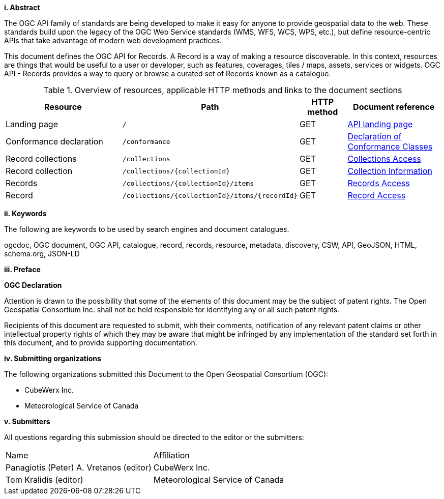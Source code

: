 [big]*i.     Abstract*

The OGC API family of standards are being developed to make it easy for anyone to provide geospatial data to the web. These standards build upon the legacy of the OGC Web Service standards (WMS, WFS, WCS, WPS, etc.), but define resource-centric APIs that take advantage of modern web development practices. 

This document defines the OGC API for Records. A Record is a way of making a resource discoverable. In this context, resources are things that would be useful to a user or developer, such as features, coverages, tiles / maps, assets, services or widgets. OGC API - Records provides a way to query or browse a curated set of Records known as a catalogue. 

[reftext='{table-caption} {counter:table-num}']
.Overview of resources, applicable HTTP methods and links to the document sections[[table_1]][[tldnr]]
[cols="25,35,10,20",options="header"]
|===
|Resource |Path |HTTP method |Document reference
|Landing page |`/` |GET |<<landing-page,API landing page>>
|Conformance declaration |`/conformance` |GET |<<conformance_class,Declaration of Conformance Classes>>
|Record collections |`/collections` |GET |<<collections-access,Collections Access>>
|Record collection |`/collections/{collectionId}` |GET |<<collection-information,Collection Information>>
|Records |`/collections/{collectionId}/items` |GET |<<records-access,Records Access>>
|Record |`/collections/{collectionId}/items/{recordId}` |GET |<<record-access,Record Access>>
|===

[[keywords]]
[big]*ii.    Keywords*

The following are keywords to be used by search engines and document catalogues.

ogcdoc, OGC document, OGC API, catalogue, record, records, resource, metadata, discovery, CSW, API, GeoJSON, HTML, schema.org, JSON-LD

[[preface]]
[big]*iii.   Preface*

*OGC Declaration*

Attention is drawn to the possibility that some of the elements of this document may be the subject of patent rights. The Open Geospatial Consortium Inc. shall not be held responsible for identifying any or all such patent rights.

Recipients of this document are requested to submit, with their comments, notification of any relevant patent claims or other intellectual property rights of which they may be aware that might be infringed by any implementation of the standard set forth in this document, and to provide supporting documentation.

[[submitting_organizations]]
[big]*iv.    Submitting organizations*

The following organizations submitted this Document to the Open Geospatial Consortium (OGC):

* CubeWerx Inc.
* Meteorological Service of Canada

[big]*v.     Submitters*

All questions regarding this submission should be directed to the editor or the submitters:

|===
^|Name  ^|Affiliation
| Panagiotis (Peter) A. Vretanos (editor) | CubeWerx Inc.
| Tom Kralidis (editor) | Meteorological Service of Canada
|===
